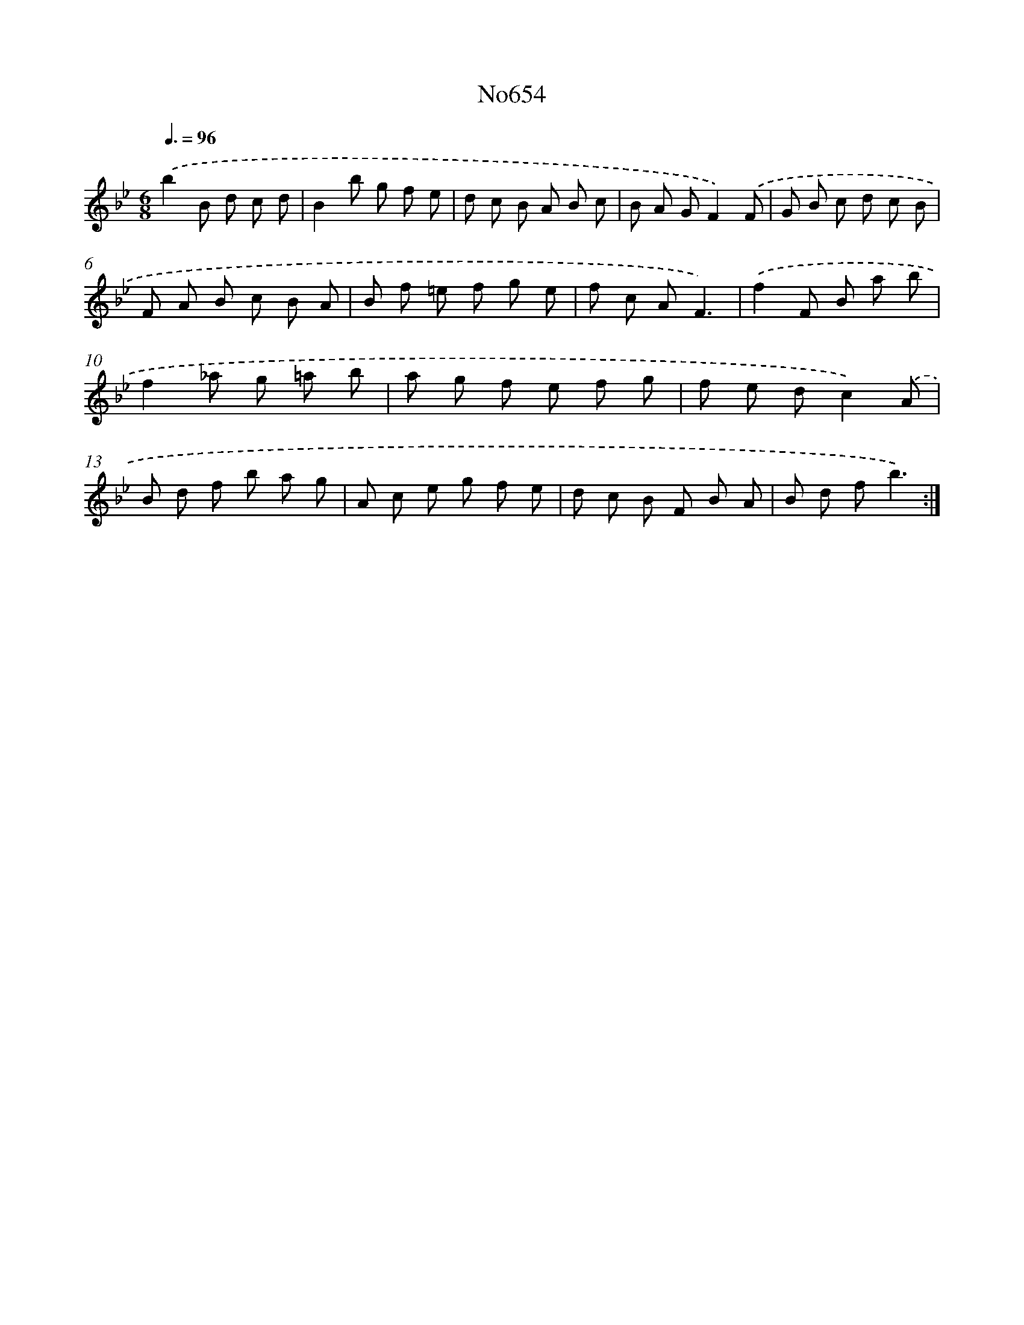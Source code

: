 X: 7097
T: No654
%%abc-version 2.0
%%abcx-abcm2ps-target-version 5.9.1 (29 Sep 2008)
%%abc-creator hum2abc beta
%%abcx-conversion-date 2018/11/01 14:36:34
%%humdrum-veritas 880930947
%%humdrum-veritas-data 697740902
%%continueall 1
%%barnumbers 0
L: 1/8
M: 6/8
Q: 3/8=96
K: Bb clef=treble
.('b2B d c d |
B2b g f e |
d c B A B c |
B A GF2).('F |
G B c d c B |
F A B c B A |
B f =e f g e |
f c AF3) |
.('f2F B a b |
f2_a g =a b |
a g f e f g |
f e dc2).('A |
B d f b a g |
A c e g f e |
d c B F B A |
B d fb3) :|]
